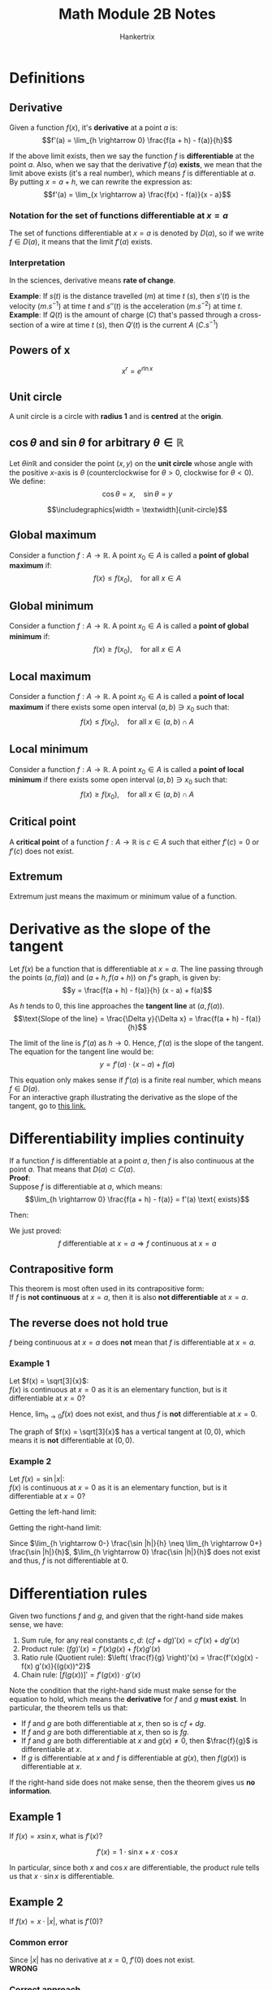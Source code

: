 #+TITLE: Math Module 2B Notes
#+AUTHOR: Hankertrix
#+STARTUP: showeverything
#+OPTIONS: toc:2
#+LATEX_HEADER: \usepackage{pgfplots, graphicx, siunitx}
#+LATEX_HEADER: \graphicspath{ {./images/} }

* Definitions

** Derivative
Given a function $f(x)$, it's *derivative* at a point $a$ is:
\[f'(a) = \lim_{h \rightarrow 0} \frac{f(a + h) - f(a)}{h}\]

If the above limit exists, then we say the function $f$ is *differentiable* at the point $a$. Also, when we say that the derivative $f'(a)$ *exists*, we mean that the limit above exists (it's a real number), which means $f$ is differentiable at $a$.
\\

By putting $x = a + h$, we can rewrite the expression as:
\[f'(a) = \lim_{x \rightarrow a} \frac{f(x) - f(a)}{x - a}\]

*** Notation for the set of functions differentiable at $x = a$
The set of functions differentiable at $x = a$ is denoted by $D(a)$, so if we write $f \in D(a)$, it means that the limit $f'(a)$ exists.

*** Interpretation
In the sciences, derivative means *rate of change*.

*Example*: If $s(t)$ is the distance travelled ($\unit{m}$) at time $t$ ($\unit{s}$), then $s'(t)$ is the velocity ($\unit{m.s^{-1}}$) at time $t$ and $s''(t)$ is the acceleration ($\unit{m.s^{-2}}$) at time $t$.
\\

*Example*: If $Q(t)$ is the amount of charge ($\unit{C}$) that's passed through a cross-section of a wire at time $t$ ($\unit{s}$), then $Q'(t)$ is the current $A$ ($\unit{C.s^{-1}}$)

\newpage

** Powers of x
\[x^r = e^{r \ln x}\]

** Unit circle
A unit circle is a circle with *radius 1* and is *centred* at the *origin*.

** $\cos \theta$ and $\sin \theta$ for arbitrary $\theta \in \mathbb{R}$
Let $\theta in \mathbb{R}$ and consider the point $(x, y)$ on the *unit circle* whose angle with the positive \(x\)-axis is $\theta$ (counterclockwise for $\theta > 0$, clockwise for $\theta < 0$). We define:
\[\cos \theta = x, \quad \sin \theta = y\]

\[\includegraphics[width = \textwidth]{unit-circle}\]

** Global maximum
Consider a function $f : A \rightarrow \mathbb{R}$. A point $x_0 \in A$ is called a *point of global maximum* if:
\[f(x) \le f(x_0), \quad \text{for all } x \in A\]

** Global minimum
Consider a function $f : A \rightarrow \mathbb{R}$. A point $x_0 \in A$ is called a *point of global minimum* if:
\[f(x) \ge f(x_0), \quad \text{for all } x \in A\]

** Local maximum
Consider a function $f : A \rightarrow \mathbb{R}$. A point $x_0 \in A$ is called a *point of local maximum* if there exists some open interval $(a, b) \ni x_0$ such that:
\[f(x) \le f(x_0), \quad \text{for all } x \in (a, b) \cap A\]

** Local minimum
Consider a function $f : A \rightarrow \mathbb{R}$. A point $x_0 \in A$ is called a *point of local minimum* if there exists some open interval $(a, b) \ni x_0$ such that:
\[f(x) \ge f(x_0), \quad \text{for all } x \in (a, b) \cap A\]

** Critical point
A *critical point* of a function $f : A \rightarrow \mathbb{R}$ is $c \in A$ such that either $f'(c) = 0$ or $f'(c)$ does not exist.

** Extremum
Extremum just means the maximum or minimum value of a function.

\newpage

* Derivative as the slope of the tangent
Let $f(x)$ be a function that is differentiable at $x = a$. The line passing through the points \((a, f(a))\) and $(a + h, f(a + h))$ on $f$'s graph, is given by:
\[y = \frac{f(a + h) - f(a)}{h} (x - a) + f(a)\]

As $h$ tends to 0, this line approaches the *tangent line* at $(a, f(a))$.
\[\text{Slope of the line} = \frac{\Delta y}{\Delta x} = \frac{f(a + h) - f(a)}{h}\]

The limit of the line is $f'(a)$ as $h \rightarrow 0$. Hence, $f'(a)$ is the slope of the tangent.
\\

The equation for the tangent line would be:
\[y = f'(a) \cdot (x - a) + f(a)\]

This equation only makes sense if $f'(a)$ is a finite real number, which means $f \in D(a)$.
\\

For an interactive graph illustrating the derivative as the slope of the tangent, go to [[https://www.desmos.com/calculator/gdn4qknq1w][this link.]]

\newpage

* Differentiability implies continuity
If a function $f$ is differentiable at a point $a$, then $f$ is also continuous at the point $a$. That means that $D(a) \subset C(a)$.
\\

*Proof*:
\\

Suppose $f$ is differentiable at \(a\), which means:
\[\lim_{h \rightarrow 0} \frac{f(a + h) - f(a)} = f'(a) \text{ exists}\]

Then:
\begin{align*}
\lim_{x \rightarrow a} f(x) &= \lim_{h \rightarrow 0} \frac{f(a+h) - f(a)}{h} \cdot h + f(a) \\
&= f'(a) \cdot 0 + f(a) \\
&= f(a)
\end{align*}

We just proved:
\[f \text{ differentiable at } x = a \Rightarrow f \text{ continuous at } x = a\]

** Contrapositive form
This theorem is most often used in its contrapositive form:
\\

If $f$ is *not continuous* at $x = a$, then it is also *not differentiable* at $x = a$.

\newpage

** The reverse does not hold true
$f$ being continuous at $x = a$ does *not* mean that $f$ is differentiable at $x = a$.

*** Example 1
Let \(f(x) = \sqrt[3]{x}\):
\\

$f(x)$ is continuous at $x = 0$ as it is an elementary function, but is it differentiable at $x = 0$?
\begin{align*}
\lim_{h \rightarrow 0} \frac{f(0 + h) - f(0)}{h} &= \lim_{h \rightarrow 0} \frac{h^{\frac{1}{3}} - 0}{h} \\
&= \lim_{h \rightarrow 0} h^{-\frac{2}{3}} \\
&= \lim_{h \rightarrow 0} \frac{1}{h^{\frac{2}{3}}} \\
&= + \infty
\end{align*}

Hence, \(\lim_{h \rightarrow 0} f(x)\) does not exist, and thus $f$ is *not* differentiable at $x = 0$.
\\

\begin{center}
\begin{tikzpicture}
\begin{axis}[axis lines = center]
\addplot[domain=-10:10, samples=100, color=blue]{x/abs(x)*abs(x)^(1/3)};
\addplot[color=red] coordinates {(0, -2) (0, 2)};
\end{axis}
\end{tikzpicture}
\end{center}

The graph of $f(x) = \sqrt[3]{x}$ has a vertical tangent at $(0, 0)$, which means it is *not* differentiable at $(0, 0)$.

\newpage

*** Example 2
Let \(f(x) = \sin |x|\):
\\

$f(x)$ is continuous at $x = 0$ as it is an elementary function, but is it differentiable at $x = 0$?

\begin{align*}
\lim_{h \rightarrow 0} \frac{f(0 + h) - f(0)}{h} &= \lim_{h \rightarrow 0} \frac{\sin |h| - \sin |0|}{h} \\
&= \lim_{h \rightarrow 0} \frac{\sin |h|}{h}
\end{align*}

Getting the left-hand limit:
\begin{align*}
\lim_{h \rightarrow 0-} \frac{\sin |h|}{h} &= \lim_{h \rightarrow 0-} \frac{\sin (-h)}{h} \\
&= \frac{- \sin h}{h} \\
&= -1
\end{align*}

Getting the right-hand limit:
\begin{align*}
\lim_{h \rightarrow 0+} \frac{\sin |h|}{h} &= \lim_{h \rightarrow 0+} \frac{\sin (h)}{h} \\
&= \frac{\sin h}{h} \\
&= 1
\end{align*}

\newpage

\begin{center}
\begin{tikzpicture}
\begin{axis}[axis lines = center, ymin = -1, ymax = 2]
\addplot[color=blue, samples = 100]{sin(abs(deg(x)))};
\addlegendentry{\(\sin |x|\)}
\addplot[color=orange]{x};
\addplot[color=orange]{-x};
\end{axis}
\end{tikzpicture}
\end{center}

Since \(\lim_{h \rightarrow 0-} \frac{\sin |h|}{h} \neq \lim_{h \rightarrow 0+} \frac{\sin |h|}{h}\), \(\lim_{h \rightarrow 0} \frac{\sin |h|}{h}\) does not exist and thus, $f$ is not differentiable at 0.

\newpage

* Differentiation rules
Given two functions $f$ and $g$, and given that the right-hand side makes sense, we have:

1. Sum rule, for any real constants \(c, d\): \((cf + dg)'(x) = cf'(x) + dg'(x)\)
2. Product rule: \((fg)'(x) = f'(x)g(x) + f(x)g'(x)\)
3. Ratio rule (Quotient rule): \(\left( \frac{f}{g} \right)'(x) = \frac{f'(x)g(x) - f(x) g'(x)}{(g(x))^2}\)
4. Chain rule: \([f(g(x))]' = f'(g(x)) \cdot g'(x)\)

Note the condition that the right-hand side must make sense for the equation to hold, which means the *derivative* for $f$ and $g$ *must exist*. In particular, the theorem tells us that:
- If $f$ and $g$ are both differentiable at $x$, then so is $cf + dg$.
- If $f$ and $g$ are both differentiable at $x$, then so is $fg$.
- If $f$ and $g$ are both differentiable at $x$ and $g(x) \neq 0$, then $\frac{f}{g}$ is differentiable at $x$.
- If $g$ is differentiable at $x$ and $f$ is differentiable at $g(x)$, then $f(g(x))$ is differentiable at $x$.

If the right-hand side does not make sense, then the theorem gives us *no information*.

\newpage

** Example 1
If $f(x) = x \sin x$, what is \(f'(x)\)?

\[f'(x) = 1 \cdot \sin x + x \cdot \cos x\]

In particular, since both $x$ and $\cos x$ are differentiable, the product rule tells us that $x \cdot \sin x$ is differentiable.

** Example 2
If $f(x) = x \cdot |x|$, what is \(f'(0)\)?

*** Common error
Since $|x|$ has no derivative at $x = 0$, $f'(0)$ does not exist.
\\

*WRONG*

*** Correct approach
Since $|x|$ has no derivative at $x = 0$, the product rule does not apply. We will have to figure this out by other methods, such as using the definition.

\begin{align*}
f'(0) &= \lim_{h \rightarrow 0} \frac{f(0 + h) - f(h)}{h} \\
&= \lim_{h \rightarrow 0} \frac{h|h| - 0}{h} \\
&= \lim_{h \rightarrow 0} |h| \\
&= 0
\end{align*}

\newpage

* Derivatives of some elementary functions

** Notation
\[\frac{d}{dx} f(x) = f'(x)\]

** Derivatives
1. \(\frac{d}{dx} C = 0\)
2. \(\frac{d}{dx} x^{\alpha} = \alpha x^{\alpha - 1}\)
3. \(\frac{d}{dx} e^x = e^x\)
4. \(\frac{d}{dx} \ln x = \frac{1}{x}\)
5. \(\frac{d}{dx} \sin x = \cos x\)
6. \(\frac{d}{dx} \cos x = - \sin x\)
7. \(\frac{d}{dx} \arcsin x = \frac{1}{\sqrt{1 - x^2}}\)
8. \(\frac{d}{dx} \arccos x = - \frac{1}{\sqrt{1 - x^2}}\)
9. \(\frac{d}{dx} \arctan x = \frac{1}{1 + x^2}\)

\newpage

* Derivatives and extreme points
If $a$ is a local maximum or minimum point of a function $f$ whose domain contains some interval $(a - \delta, a + \delta)$ for some $\delta > 0$, and if $f$ is differentiable at $a$, then $f'(a)$ = 0.

** Finding extreme points
Using this theorem, points of local maxima or minima may only occur at points $c$ where:
1. $f'(c) = 0$
2. $f'(c)$ does not exist
3. There is no $\delta > 0$ such that $(c - \delta, c + \delta)$ is contained in the domain of $f$

Points where case 1 or case 2 happens, are called *critical points*. If the domain is a closed bounded interval $[a, b]$, case 3 above occurs exactly at the endpoints $a$ and $b$.
\\

So, for a *continuous* function $f : [a, b] \rightarrow \mathbb{R}$, we know that:
- Global minimum and maximum points *exist* in $[a, b]$, by the max/min theorem
- These points must be points $c \in [a, b]$ where
  1. $c$ is a critical point of $f$, so $f'(c) = 0$, or $f'(c)$ does not exist, *or*
  2. Any of the endpoints $a$ or $b$

By comparing the function values at these points, we can deduce what the global maximum and minimum values and points are.

\newpage

*** Example 1
Find, on the interval $[0, 5]$, the smallest and largest values of:
\[f(x) = \frac{x^3}{3} - x^2 - 3x\]

$f$ is continuous on $[0, 5]$ which is closed bounded interval, so we know that global maximum and minimum points exist in $[0, 5]$, by the max/min theorem.
\\

Let's look at the critical points:
\[f'(x) = x^2 - 2x - 3\]

\begin{align*}
f'(x) &= 0 \\
x^2 - 2x - 3 &= 0 \\
x = 1 \pm \sqrt{1 + 3} \\
x = 1 \pm 2
\end{align*}

Since \(x = -1 \notin [0, 5]\):
\[x = 3\]

How about the endpoints?
\[x = 0, x = 5\]

Calculate $f$ at these points:
\[f(0) = 0\]

\begin{align*}
f(3) &= \frac{3^3}{3} - 3^2 - 3 \cdot 3 \\
&= -9 \textbf{ (Smallest)}
\end{align*}

\begin{align*}
f(5) &= \frac{5^5}{5} - 5^2 - 5 \cdot 5 \\
&= \frac{5}{3} \textbf{ (Biggest)}
\end{align*}

Since the global maximum and minimum must be found among $x = 0, x = 3, x = 5$, we can conclude that $f(3) = -9$ is the smallest and $f(5) = \frac{5}{3}$ is the largest value of $f$ on interval $[0, 5]$.

*** Example 2
Find if possible, the largest and smallest values of $f(x) = \frac{1}{x}$ on the interval $(0, 1)$.
\\

Note that $(0, 1)$ is not a closed interval, so the max/min theorem gives no information. However, for any $a \in (0, 1)$, we have:
\[\frac{a}{2} \in (0, 1), \quad f \left(\frac{a}{2} \right) > f(a), \qquad \frac{1 + a}{2} \in (0, 1), \quad f \left(\frac{1 + a}{2} \right) < f(a)\]

So, for every $a \in (0, 1)$, there exist points in $(0, 1)$ where $f$ is bigger and points in $(0, 1)$ where $f$ is smaller.
\\

Hence, there is no biggest and no smallest value of $f$ in $(0, 1)$.

\newpage

*** Example 3
Find, on the interval $[-2, 2]$, the largest and smallest values of:
\[f(x) = \frac{3}{2} x^{\frac{2}{3}} - x\]

$f$ is continuous on the closed bounded interval $[-2, 2]$, so there are global maximum and minimum points in $[-2, 2]$.

Critical points:
\[f'(x) = x^{-\frac{1}{3}} - 1 \text{ for } for x \neq 0\]
\[f'(0) \text{ does not exist}\]

\begin{align*}
f'(x) &= 0 \\
x^{-\frac{1}{3}} - 1 &= 0 \\
x^{-\frac{1}{3}} &= 1 \\
x &= 1 \in [-2, 2]
\end{align*}

The critical points are $x = 0$ and $x = 1$.
\\

The endpoints are $x = -2$ and $x = 2$.
\\

Comparing the values at the points:
\[f(-2) = \frac{3}{2} \cdot 4^{\frac{2}{3}} + 2 = 5.77976315 \textbf{ (Biggest)}\]
\[f(0) = \frac{3}{2} \cdot 0^{\frac{2}{3}} - 0 = 0 \textbf{ (Smallest)}\]
\[f(1) = \frac{3}{2} \cdot 1^{\frac{2}{3}} - 1 = \frac{1}{2}\]
\[f(2) = \frac{3}{2} \cdot 4^{\frac{2}{3}} - 2 = 1.77976315\]

Since the global maximum and minimum must be found among $x = -2, x = 0, x = 1, x = 2$, we can conclude that $f(0) = 0$ is the smallest and $f(-2) = 5.77976315$ is the largest value of $f$ on interval $[-2, 2]$.

* Zero derivative is not sufficient
By our observations for a *differentiable* \(f : (a, b) \rightarrow \mathbb{R}, c \in (a, b)\):
\[f \text{ has a point of local extremum at } x = c \quad \Rightarrow f'(c) = 0\]

However, the reverse implication does *not* hold.
\\

*Example*: For $f(x) = x^3$, $f$ is differentiable and $f'(0) = 0$ but $x = 0$ is not a point of local extremum.
